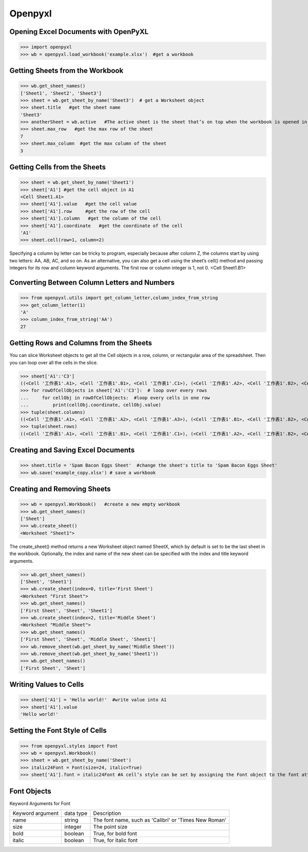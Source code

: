 Openpyxl
========
Opening Excel Documents with OpenPyXL
-------------------------------------
>>> import openpyxl
>>> wb = openpyxl.load_workbook('example.xlsx')  #get a workbook

Getting Sheets from the Workbook
--------------------------------
>>> wb.get_sheet_names()
['Sheet1', 'Sheet2', 'Sheet3']
>>> sheet = wb.get_sheet_by_name('Sheet3')  # get a Worksheet object
>>> sheet.title   #get the sheet name
'Sheet3'
>>> anotherSheet = wb.active   #The active sheet is the sheet that’s on top when the workbook is opened in Excel.
>>> sheet.max_row   #get the max row of the sheet
7
>>> sheet.max_column  #get the max column of the sheet
3

Getting Cells from the Sheets
-----------------------------
>>> sheet = wb.get_sheet_by_name('Sheet1')
>>> sheet['A1'] #get the cell object in A1
<Cell Sheet1.A1>
>>> sheet['A1'].value   #get the cell value
>>> sheet['A1'].row     #get the row of the cell
>>> sheet['A1'].column   #get the column of the cell
>>> sheet['A1'].coordinate   #get the coordinate of the cell
'A1'
>>> sheet.cell(row=1, column=2)  

Specifying a column by letter can be tricky to program, especially because after column Z, the columns start by using two letters: AA, AB, AC, and so on. As an alternative, you can also get a cell using the sheet’s cell() method and passing integers for its row and column keyword arguments. The first row or column integer is 1, not 0. 
<Cell Sheet1.B1>

Converting Between Column Letters and Numbers
---------------------------------------------
>>> from openpyxl.utils import get_column_letter,column_index_from_string 
>>> get_column_letter(1)
'A'
>>> column_index_from_string('AA')
27

Getting Rows and Columns from the Sheets
----------------------------------------
You can slice Worksheet objects to get all the Cell objects in a row, column, or rectangular area of the spreadsheet. Then you can loop over all the cells in the slice.

>>> sheet['A1':'C3']
((<Cell '工作表1'.A1>, <Cell '工作表1'.B1>, <Cell '工作表1'.C1>), (<Cell '工作表1'.A2>, <Cell '工作表1'.B2>, <Cell '工作表1'.C2>), (<Cell '工作表1'.A3>, <Cell '工作表1'.B3>, <Cell '工作表1'.C3>))
>>> for rowOfCellObjects in sheet['A1':'C3']:  # loop over every rows
...     for cellObj in rowOfCellObjects:  #loop every cells in one row
...         print(cellObj.coordinate, cellObj.value)
>>> tuple(sheet.columns) 
((<Cell '工作表1'.A1>, <Cell '工作表1'.A2>, <Cell '工作表1'.A3>), (<Cell '工作表1'.B1>, <Cell '工作表1'.B2>, <Cell '工作表1'.B3>), (<Cell '工作表1'.C1>, <Cell '工作表1'.C2>, <Cell '工作表1'.C3>))
>>> tuple(sheet.rows)
((<Cell '工作表1'.A1>, <Cell '工作表1'.B1>, <Cell '工作表1'.C1>), (<Cell '工作表1'.A2>, <Cell '工作表1'.B2>, <Cell '工作表1'.C2>), (<Cell '工作表1'.A3>, <Cell '工作表1'.B3>, <Cell '工作表1'.C3>))

Creating and Saving Excel Documents
-----------------------------------

>>> sheet.title = 'Spam Bacon Eggs Sheet'  #change the sheet's title to 'Spam Bacon Eggs Sheet'
>>> wb.save('example_copy.xlsx') # save a workbook

Creating and Removing Sheets
----------------------------

>>> wb = openpyxl.Workbook()   #create a new empty workbook
>>> wb.get_sheet_names()
['Sheet']
>>> wb.create_sheet()  
<Worksheet "Sheet1">

The create_sheet() method returns a new Worksheet object named SheetX, which by default is set to be the last sheet in the workbook. Optionally, the index and name of the new sheet can be specified with the index and title keyword arguments.
 
>>> wb.get_sheet_names()
['Sheet', 'Sheet1']
>>> wb.create_sheet(index=0, title='First Sheet')
<Worksheet "First Sheet">
>>> wb.get_sheet_names()
['First Sheet', 'Sheet', 'Sheet1']
>>> wb.create_sheet(index=2, title='Middle Sheet')
<Worksheet "Middle Sheet">
>>> wb.get_sheet_names()
['First Sheet', 'Sheet', 'Middle Sheet', 'Sheet1']
>>> wb.remove_sheet(wb.get_sheet_by_name('Middle Sheet'))
>>> wb.remove_sheet(wb.get_sheet_by_name('Sheet1'))
>>> wb.get_sheet_names()
['First Sheet', 'Sheet']        

Writing Values to Cells
-----------------------
>>> sheet['A1'] = 'Hello world!'  #write value into A1
>>> sheet['A1'].value
'Hello world!'

Setting the Font Style of Cells
-------------------------------
>>> from openpyxl.styles import Font
>>> wb = openpyxl.Workbook()
>>> sheet = wb.get_sheet_by_name('Sheet')
>>> italic24Font = Font(size=24, italic=True)   
>>> sheet['A1'].font = italic24Font #A cell’s style can be set by assigning the Font object to the font attribute.

Font Objects
------------
Keyword Arguments for Font

+------------------+-----------+-------------------------------------------------------+
| Keyword argument | data type | Description                                           |
+------------------+-----------+-------------------------------------------------------+
| name             | string    | The font name, such as 'Calibri' or 'Times New Roman' |
+------------------+-----------+-------------------------------------------------------+
| size             | integer   | The point size                                        |
+------------------+-----------+-------------------------------------------------------+
| bold             | boolean   | True, for bold font                                   |
+------------------+-----------+-------------------------------------------------------+
| italic           | boolean   | True, for italic font                                 |
+------------------+-----------+-------------------------------------------------------+











        
        
        
        
        
        
        
